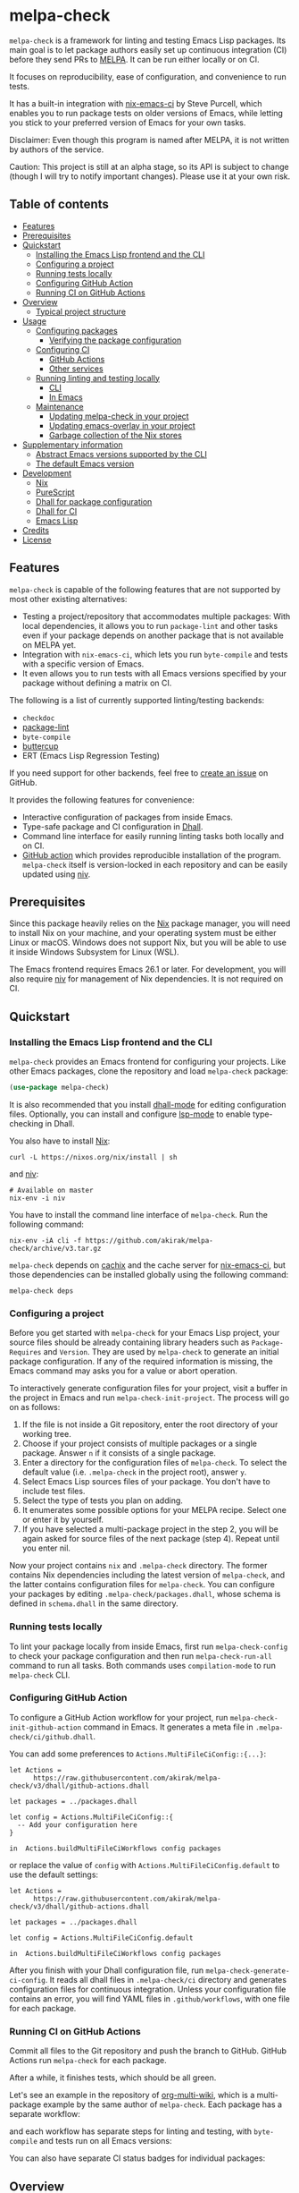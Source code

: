 # -*- mode: org; mode: org-make-toc -*-
* melpa-check
#+BEGIN_HTML
<a href="https://github.com/akirak/melpa-check/actions"><img alt="Build Status" src="https://img.shields.io/endpoint.svg?url=https%3A%2F%2Factions-badge.atrox.dev%2Fakirak%2Fmelpa-check%2Fbadge%3Fref%3Dv3&style=flat" /></a>
#+END_HTML

=melpa-check= is a framework for linting and testing Emacs Lisp packages.
Its main goal is to let package authors easily set up continuous integration (CI) before they send PRs to [[https://melpa.org/#/][MELPA]].
It can be run either locally or on CI.

It focuses on reproducibility, ease of configuration, and convenience to run tests.

It has a built-in integration with [[https://github.com/purcell/nix-emacs-ci][nix-emacs-ci]] by Steve Purcell, which enables you to run package tests on older versions of Emacs, while letting you stick to your preferred version of Emacs for your own tasks.

Disclaimer: Even though this program is named after MELPA, it is not written by authors of the service.

Caution: This project is still at an alpha stage, so its API is subject to change (though I will try to notify important changes). Please use it at your own risk.
** Table of contents
:PROPERTIES:
:TOC:      siblings 
:END:
-  [[#features][Features]]
-  [[#prerequisites][Prerequisites]]
-  [[#quickstart][Quickstart]]
  -  [[#installing-the-emacs-lisp-frontend-and-the-cli][Installing the Emacs Lisp frontend and the CLI]]
  -  [[#configuring-a-project][Configuring a project]]
  -  [[#running-tests-locally][Running tests locally]]
  -  [[#configuring-github-action][Configuring GitHub Action]]
  -  [[#running-ci-on-github-actions][Running CI on GitHub Actions]]
-  [[#overview][Overview]]
  -  [[#typical-project-structure][Typical project structure]]
-  [[#usage][Usage]]
  -  [[#configuring-packages][Configuring packages]]
    -  [[#verifying-the-package-configuration][Verifying the package configuration]]
  -  [[#configuring-ci][Configuring CI]]
    -  [[#github-actions][GitHub Actions]]
    -  [[#other-services][Other services]]
  -  [[#running-linting-and-testing-locally][Running linting and testing locally]]
    -  [[#cli][CLI]]
    -  [[#in-emacs][In Emacs]]
  -  [[#maintenance][Maintenance]]
    -  [[#updating-melpa-check-in-your-project][Updating melpa-check in your project]]
    -  [[#updating-emacs-overlay-in-your-project][Updating emacs-overlay in your project]]
    -  [[#garbage-collection-of-the-nix-stores][Garbage collection of the Nix stores]]
-  [[#supplementary-information][Supplementary information]]
  -  [[#abstract-emacs-versions-supported-by-the-cli][Abstract Emacs versions supported by the CLI]]
  -  [[#the-default-emacs-version][The default Emacs version]]
-  [[#development][Development]]
  -  [[#nix][Nix]]
  -  [[#purescript][PureScript]]
  -  [[#dhall-for-package-configuration][Dhall for package configuration]]
  -  [[#dhall-for-ci][Dhall for CI]]
  -  [[#emacs-lisp][Emacs Lisp]]
-  [[#credits][Credits]]
-  [[#license][License]]

** Features
=melpa-check= is capable of the following features that are not supported by most other existing alternatives:

- Testing a project/repository that accommodates multiple packages: With local dependencies, it allows you to run =package-lint= and other tasks even if your package depends on another package that is not available on MELPA yet.
- Integration with =nix-emacs-ci=, which lets you run =byte-compile= and tests with a specific version of Emacs.
- It even allows you to run tests with all Emacs versions specified by your package without defining a matrix on CI.

The following is a list of currently supported linting/testing backends:

- =checkdoc=
- [[https://github.com/purcell/package-lint][package-lint]]
- =byte-compile=
- [[https://github.com/jorgenschaefer/emacs-buttercup/][buttercup]]
- ERT (Emacs Lisp Regression Testing)

If you need support for other backends, feel free to [[https://github.com/akirak/melpa-check/issues][create an issue]] on GitHub.

It provides the following features for convenience:

- Interactive configuration of packages from inside Emacs.
- Type-safe package and CI configuration in [[https://github.com/dhall-lang/dhall-lang][Dhall]].
- Command line interface for easily running linting tasks both locally and on CI.
- [[https://github.com/akirak/emacs-package/][GitHub action]] which provides reproducible installation of the program. =melpa-check= itself is version-locked in each repository and can be easily updated using [[https://github.com/nmattia/niv][niv]].
** Prerequisites
Since this package heavily relies on the [[https://nixos.org/nix/][Nix]] package manager, you will need to install Nix on your machine, and your operating system must be either Linux or macOS. Windows does not support Nix, but you will be able to use it inside Windows Subsystem for Linux (WSL).

The Emacs frontend requires Emacs 26.1 or later.
For development, you will also require [[https://github.com/nmattia/niv][niv]] for management of Nix dependencies. It is not required on CI.
** Quickstart
*** Installing the Emacs Lisp frontend and the CLI
=melpa-check= provides an Emacs frontend for configuring your projects.
Like other Emacs packages, clone the repository and load =melpa-check= package:

#+begin_src emacs-lisp
  (use-package melpa-check)
#+end_src

It is also recommended that you install [[https://github.com/psibi/dhall-mode][dhall-mode]] for editing configuration files.
Optionally, you can install and configure [[https://github.com/emacs-lsp/lsp-mode][lsp-mode]] to enable type-checking in Dhall.

You also have to install [[https://nixos.org/nix/][Nix]]:

#+begin_src shell
curl -L https://nixos.org/nix/install | sh
#+end_src

and [[https://github.com/nmattia/niv#install][niv]]:

#+begin_src shell
  # Available on master
  nix-env -i niv
#+end_src

You have to install the command line interface of =melpa-check=.
Run the following command:

#+begin_src shell
  nix-env -iA cli -f https://github.com/akirak/melpa-check/archive/v3.tar.gz
#+end_src

=melpa-check= depends on [[https://github.com/cachix/cachix][cachix]] and the cache server for [[https://github.com/purcell/nix-emacs-ci][nix-emacs-ci]], but those dependencies can be installed globally using the following command:

#+begin_src shell
melpa-check deps
#+end_src
*** Configuring a project
Before you get started with =melpa-check= for your Emacs Lisp project, your source files should be already containing library headers such as =Package-Requires= and =Version=. They are used by =melpa-check= to generate an initial package configuration. If any of the required information is missing, the Emacs command may asks you for a value or abort operation.

To interactively generate configuration files for your project, visit a buffer in the project in Emacs and run =melpa-check-init-project=.
The process will go on as follows:

1. If the file is not inside a Git repository, enter the root directory of your working tree.
2. Choose if your project consists of multiple packages or a single package. Answer =n= if it consists of a single package.
3. Enter a directory for the configuration files of =melpa-check=. To select the default value (i.e. =.melpa-check= in the project root), answer =y=.
4. Select Emacs Lisp sources files of your package. You don't have to include test files.
5. Select the type of tests you plan on adding.
6. It enumerates some possible options for your MELPA recipe. Select one or enter it by yourself.
7. If you have selected a multi-package project in the step 2, you will be again asked for source files of the next package (step 4). Repeat until you enter nil.

Now your project contains =nix= and =.melpa-check= directory.
The former contains Nix dependencies including the latest version of =melpa-check=, and the latter contains configuration files for =melpa-check=.
You can configure your packages by editing =.melpa-check/packages.dhall=, whose schema is defined in =schema.dhall= in the same directory.
*** Running tests locally
To lint your package locally from inside Emacs, first run =melpa-check-config= to check your package configuration and then run =melpa-check-run-all= command to run all tasks. Both commands uses =compilation-mode= to run =melpa-check= CLI.
*** Configuring GitHub Action
To configure a GitHub Action workflow for your project, run =melpa-check-init-github-action= command in Emacs.
It generates a meta file in =.melpa-check/ci/github.dhall=.

You can add some preferences to =Actions.MultiFileCiConfig::{...}=:

#+begin_src dhall
  let Actions =
        https://raw.githubusercontent.com/akirak/melpa-check/v3/dhall/github-actions.dhall

  let packages = ../packages.dhall

  let config = Actions.MultiFileCiConfig::{
    -- Add your configuration here
  }

  in  Actions.buildMultiFileCiWorkflows config packages
#+end_src

or replace the value of =config= with =Actions.MultiFileCiConfig.default= to use the default settings:

#+begin_src dhall
  let Actions =
        https://raw.githubusercontent.com/akirak/melpa-check/v3/dhall/github-actions.dhall

  let packages = ../packages.dhall

  let config = Actions.MultiFileCiConfig.default

  in  Actions.buildMultiFileCiWorkflows config packages
#+end_src

After you finish with your Dhall configuration file, run =melpa-check-generate-ci-config=.
It reads all dhall files in =.melpa-check/ci= directory and generates configuration files for continuous integration.
Unless your configuration file contains an error, you will find YAML files in =.github/workflows=, with one file for each package.
*** Running CI on GitHub Actions
Commit all files to the Git repository and push the branch to GitHub.
GitHub Actions run =melpa-check= for each package.

After a while, it finishes tests, which should be all green.

Let's see an example in the repository of [[https://github.com/akirak/org-multi-wiki/actions][org-multi-wiki]], which is a multi-package example by the same author of =melpa-check=. Each package has a separate workflow:

#+BEGIN_HTML
<img src="https://raw.githubusercontent.com/akirak/melpa-check/screenshots/melpa-check-1.png" alt="GitHub Actions screen 1">
#+END_HTML

and each workflow has separate steps for linting and testing, with =byte-compile= and tests run on all Emacs versions:

#+BEGIN_HTML
<img src="https://raw.githubusercontent.com/akirak/melpa-check/screenshots/melpa-check-2.png" alt="GitHub Actions screen 2">
#+END_HTML

You can also have separate CI status badges for individual packages:

#+BEGIN_HTML
<img src="https://raw.githubusercontent.com/akirak/melpa-check/screenshots/melpa-check-badge-examples.png" alt="CI status badge examples">
#+END_HTML

** Overview
*** Typical project structure
With =melpa-check= configured, a typical Emacs Lisp project has the following structure:

- =.github/workflows/=: Directory containing workflow definitions consumed by GitHub Actions.
  - =PACKAGE.yml=: CI configuration for the package, generated by the Emacs frontend. If you have multiple packages in the repository, there will be a workflow for each package.
- =.melpa-check/=: Directory containing configuration files for =melpa-check=.
  - =ci/=: Directory containing configuration files for CI. Files are written in Dhall, and converted to specific formats supported by each service using the Emacs frontend.
    - =github.dhall=: CI configuration file for GitHub Actions.
  - =packages.dhall=: Package configuration of the project, which is interactively configured at first by the Emacs frontend. Then you can edit it on Emacs.
  - =schema.dhall=: Dhall schema for the package configuration automatically installed by the Emacs frontend. You usually don't edit this file manually.
  - =default.nix=: Nix entry point for the project, which is generated by the Emacs frontend. You usually don't edit this file manually.
- =nix/=: Directory specifying Nix dependencies. Files in this directory are maintained by the =niv= tool, and you usually don't edit them manually.
  - =sources.json=: JSON file specifying individual Nix dependencies.
  - =sources.nix=: Nix file for referencing the dependencies in Nix.
- =PACKAGE.el=: Source file for the package.
- =PACKAGE-test.el=: Optional test file for the package.
- =tests/=: Optional directory containing test files for the package.
- =README=: README for the project. Its format can be Markdown, Org, or whatever you like.
- =CHANGELOG.md=: Optional change log for the project.
- =LICENSE=: Document describing a license for the project.
- =.gitignore=: Configuration file listing files to be ignored by Git.

Of these files and directories, =.github=, =.melpa-check=, and =nix= directories are generated by =melpa-check=. You have to create the other files by yourself.
** Usage
*** Configuring packages
You can configure your packages by editing =.melpa-check/packages.dhall=.
The file specifies a list of packages, and the package type is defined in the schema (=schema.dhall=).

With [[https://github.com/emacs-lsp/lsp-mode][lsp-mode]] and [[https://github.com/dhall-lang/dhall-haskell/tree/master/dhall-lsp-server][dhall-lsp-server]], the package configuration is checked against the schema.
Also, =dhall-format= (which is based on [[https://github.com/purcell/reformatter.el][reformatter]]) provided by =dhall-mode= formats dhall buffers if you have installed [[https://github.com/dhall-lang/dhall-haskell][dhall]] command.

The package type has the following fields:

- =pname= :: Name of the package, as registered on MELPA.
- =version= :: Package version. This should be the same as in =Version= header in the source file.
- =emacsVersion= :: Minimum version of Emacs required by the package, e.g. =25.1=.
- =files= :: Source files of the package. This should be a list of relative paths from the project root.
- =dependencies= :: Emacs Lisp packages required by the package. The packages should be on MELPA or local (i.e. residing in the same project).
- =localDependencies= :: Dependencies defined within the same project. Default: empty.
- =mainFile= :: Main file of the package, i.e. =package-lint-main-file= in =package-lint=. Default: none.
- =testDrivers= :: Types of tests you want to run using =melpa-check test= command. This is a list of =TestDriver= type, and =buttercup= and =ert= are currently allowed. If an empty list (i.e. =[] :: List TestDriver=) is specified, no test is run. You can also specify multiple values to run multiple types of tests.
- =buttercupTests= :: Buttercup test files for the package. This is a list of file patterns relative from the project root. It supports =extglob= of =bash=, so =*-test?(s).el= matches both =hello-test.el= and =hello-tests.el=. Default: a sensible default value.
- =ertTests= :: ERT test files for the package. Like =buttercupTests=, this is a list of file patterns. Default: the same default value as =buttercupTests=.
- =recipe= :: MELPA-style recipe of the package. [[https://github.com/melpa/melpa#recipe-format][Syntax]]

You can omit fields that use the default values.

Some notes on the Dhall syntax:

- An empty list requires a type signature, e.g. =[] : List Text=.
- An optional type is either =Some VALUE= (e.g. =Some "melpa-check.el"=) or =None TYPE= (e.g. =None Text=).
**** Verifying the package configuration
While =Dhall= supports syntax checking of the package configuration on the fly, it is not capable of checking against the semantics.

To aid this issue, =melpa-check= provides verification of the package configuration itself.
To check the configuration, run =melpa-check-config= in Emacs or =melpa-check config= command in CLI.
The CLI command must be run at the project root, but the Emacs command can be run at anywhere inside the project.
By running this command before pushing it to remote, you can prevent a failure from a configuration mistake.
This feature is not comprehensive for now, but it can check if the package version is consistent with source files.
*** Configuring CI
=melpa-check= is capable of generating configuration files for CI from Dhall.
This is an extra feature intended for saving your time.
You can still manually configure CI if you don't like the output produced by it or tweak the generated files to your liking.

The basic steps are as follows:

1. Generate a Dhall configuration file using an Emacs command for a specific service.
2. Edit the configuration file.
3. Generate actual configuration files for the service using =melpa-check-generate-ci-config= and review the output.

This feature supports only GitHub Actions at present.
For other services such as CircleCI and TravisCI, you have to manually configure workflows.
**** GitHub Actions
=melpa-check-init-github-actions= generates a configuration file for GitHub Actions.
The file name is =.melpa-check/ci/github.dhall=.
It depends on emacs-lisp action created by the same author.

All of the fields have defaults, so you don't need any configuration.
To omit all fields, use =MultiFileCiConfig.default= as the entire value.

It consists of =lint= and =test= steps. The former runs =checkdoc= and =package-lint=, and the latter =byte-compile= and buttercup tests.

=MultiFileCiConfig=, which generates one workflow for each package, has the following fields:

- =triggers= :: Events that triger the workflow. Actually it is a function that takes a package as an argument. Default: on =push= event, ignoring changes in Markdown and Org files.
- =lintOn= :: Operating systems where lint is run. Default: =ubuntu-latest=.
- =lintEmacsVersion= :: Emacs version with which lint is run. Default: latest release.
- =testOn= :: Operating systems where tests are run. Default: =ubuntu-latest=.
- =testEmacsVersion= :: Emacs version with which tests are run. Default: all versions since the minimum version of the package.
- =fileNameFn= :: Function that determines the workflow file name. Default: the package name.
- =actionNameFn= :: Function that determines the file name. Default: the package name + " CI".
- =skipTests= :: If =True=, don't include tests in the test step. Only =byte-compile= is run. Default: =False=.
**** Other services
You can check your packages on any CI service using the =melpa-check= CLI.
Your workflow should include the following steps:

1. Install Nix.
2. Install the CLI of =melpa-check=.
3. Run =melpa-check deps= to install cachix and enable it.
4. In the project, run =melpa-check config= to verify your package configuration.
5. Run =melpa-check lint [-e latest] [PACKAGE]=.
6. Run =melpa-check byte-compile [-e all] [PACKAGE]=.
7. Run =melpa-check buttercup [-e all] [PACKAGE]= (optional).

For details on the commands, refer to the following subsection.
*** Running linting and testing locally
You can run tests by either running a CLI command at the project root or running an Emacs command at any directory inside the project.
**** CLI
The =melpa-check= CLI is basically a convenient wrapper around Nix to run linting, byte-compile, and tests without hussle.
It runs tasks on a package on a specific version of Emacs.

It provides the following subcommands for linting and testing:

- =melpa-check lint [PACKAGE]= :: Runs =checkdoc= and =package-lint= on files in the package.
- =melpa-check byte-compile [PACKAGE]= :: Runs byte-compile on files in the package.
- =melpa-check test [PACKAGE]= :: Runs tests configured in the package.
- =melpa-check all= :: Runs all tasks on all packages in the project. This is convenient for checking the entire project locally.

If the program encounters an error, it returns a non-zero exit code.

If you have multiple packages in the project, these commands but =all= require a package name as the argument.
If you have only one package in the project, you can omit the package name.

You can pass =-e VERSION= option to specify an Emacs version.
=VERSION= can be either concrete (i.e. a specific release like =26.1=) or abstract (e.g. the latest release).

For more commands and options, run =melpa-check --help= to display the help.
It provides a comprehensive information on the command line interface.
**** In Emacs
=melpa-check-run-all= command wraps =melpa-check all= CLI command, which runs all tasks on all packages in the project.
It can be run from any directory inside a project.
*** Maintenance
**** Updating melpa-check in your project
=melpa-check= is version-locked in each project.
Unless there is an API/schema change, you can update it to the latest version by running =niv= in the project:

#+begin_src shell
  niv update melpa-check
#+end_src
**** Updating emacs-overlay in your project
This program also uses [[https://github.com/nix-community/emacs-overlay][emacs-overlay]] for a fresh set of Emacs packages.
However, it is version-locked in each project at project initialization for reproducibility.
It is likely that the packages used in your project become outdated during development.
To update the overlay to the latest snapshot, use =niv=:

#+begin_src shell
  niv update emacs-overlay
#+end_src
**** Garbage collection of the Nix stores
=melpa-check= creates a bunch of immutable directories called Nix stores, which are placed in =/nix/store=.
It consumes plenty of storage space and eventually causes running out of the storage in local use.

To free up unreachable stores in Nix, run the following command:

#+begin_src shell
  nix-collect-garbage
#+end_src

or even:

#+begin_src shell
nix-collect-garbage -d
#+end_src

For details, read the manual on [[https://nixos.org/nix/manual/#name-5][nix-collect-garbage]] for usage or [[https://nixos.org/nixos/nix-pills/garbage-collector.html][Nix Pills]] for deeper understanding.
** Supplementary information
*** Abstract Emacs versions supported by the CLI
In addition to =snapshot= and all concrete release versions supported by =nix-emacs-ci=, =melpa-check= CLI commands support the following abstract versions for running Emacs:

- =minimum= :: Minimum Emacs version supported by the package, as specified in the package configuration.
- =latest= :: Latest stable release, i.e. a maximum version before =snapshot=.
- =all= :: All supported versions since =minimum=.

It is recommended that you use either =latest= or =snapshot= for linting, because it includes the latest version of =checkdoc=.
Emacs versions before =25.1= cause an error in linting in =melpa-check= due to missing dependencies.

=all= is recommended for =byte-compile= and buttercup tests in CI, but in local tests, you might prefer =minimum= because it finishes faster.
*** The default Emacs version
Unless you specify an Emacs version, all linting and testing tasks are run on a specific version of Emacs.
By default, it is the snapshot version of Emacs, which is occasionally updated in the repository of =nix-emacs-ci=.
You can change it to another version by editing =.melpa-check/default.nix=.
** Development
Any feedback and PR are welcome.

=melpa-check= is a polyglot project written in several languages:

- Its core is written in Nix, a lazily-evaluted, purely functional language for writing build systems.
- The CLI is written in [[https://www.purescript.org/][PureScript]], which is a strongly-typed functional programming language that compiles to JavaScript.
- The Emacs frontend is written in Emacs Lisp.
- Configuration files are mostly written in Dhall, which is a programmable configuration language that intentionally drops turing completeness for safety.
- Bash is used for shell scripting inside Nix and PureScript.
- [[https://github.com/akirak/emacs-package][The GitHub action]] in a separate repository is written in TypeScript and wraps =nix= and =melpa-check= commands.

*** Nix
The main entry point of =melpa-check= is =default.nix= in the project root. It should be linked from =.melpa-check/default.nix= in each project.

The other Nix source files are contained in =nix= directory. It uses =niv= for dependency management but also keeps libraries and checkers in =lib= and =checkers= directory, respectively.

Example projects and smoke tests are contained in =tests= directory in the repository. Enter the directory and run

#+begin_src shell
  ./ci.sh
#+end_src

to check if the Nix part is functional. The script contains both success and failure cases, but the entire script should exit successfully.
*** PureScript
The command line interface is written in PureScript, and its source code in in =cli= directory of this repository.

The directory contains =shell.nix= as well as =.direnv=. You can use [[https://github.com/target/lorri][lorri]] and [[https://github.com/wbolster/emacs-direnv][direnv]] for development.

To build the package, run the following command in the directory:

#+begin_src shell
  make -f build.mk
#+end_src
*** Dhall for package configuration
=schema.dhall= defines the type of package configuration. It is copied to each project, because Nix doesn't allow internet connection during its build processes. It has a version tag exposed.
*** Dhall for CI
Functions for generating Ci configuration files are contained in =dhall= directory.
*** Emacs Lisp
The Emacs frontend for generating configuration files and running the =melpa-check= CLI inside Emacs are in the project root.
** Credits
- The linting logics are partly based on [[https://github.com/alphapapa/makem.sh][makem.sh]] by Adam Porter ([[https://github.com/alphapapa/][@alphapapa]]) and [[https://gitea.petton.fr/DamienCassou/makel][makel]] by Damien Cassou ([[https://github.com/damiencassou][@DamienCassou]]).
- The idea of generating GitHub actions from Dhall is based on [[https://github.com/vmchale/github-actions-dhall][vmchale/github-actions-dhall]].
- The PureScript source code follows some articles and examples written by Justin Woo ([[https://github.com/justinwoo/][@justinwoo]]).
- The idea of using =niv= for dependency management is an inspiration from [[https://github.com/purcell/setup-emacs/][setup-emacs]] by Steve Purcell ([[https://github.com/purcell/][@purcell]]). The GitHub action in the external repository is also roughly based on his work.

And thank you for contributors of this project, including Eric Dallo ([[https://github.com/ericdallo][@ericdallo]]) and Terje Larsen ([[https://github.com/terlar][@terlar]])!
** License
GPL v3
